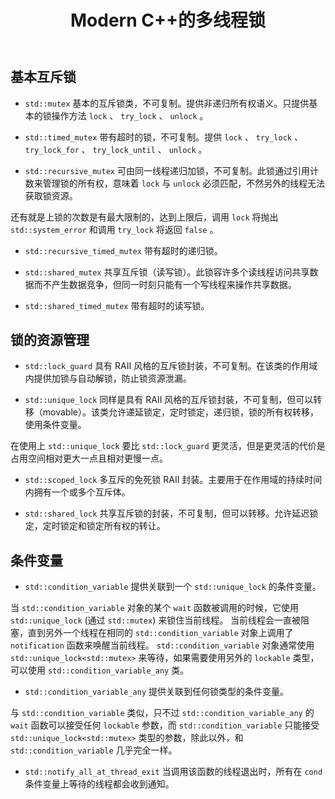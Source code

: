 #+TITLE: Modern C++的多线程锁

** 基本互斥锁

   + =std::mutex= 基本的互斥锁类，不可复制。提供非递归所有权语义。只提供基本的锁操作方法 =lock= 、 =try_lock= 、 =unlock= 。

   + =std::timed_mutex= 带有超时的锁，不可复制。提供 =lock= 、 =try_lock= 、 =try_lock_for= 、 =try_lock_until= 、 =unlock= 。

   + =std::recursive_mutex= 可由同一线程递归加锁，不可复制。此锁通过引用计数来管理锁的所有权，意味着 =lock= 与 =unlock= 必须匹配，不然另外的线程无法获取锁资源。
还有就是上锁的次数是有最大限制的，达到上限后，调用 =lock= 将抛出 =std::system_error= 和调用 =try_lock= 将返回 =false= 。

   + =std::recursive_timed_mutex= 带有超时的递归锁。

   + =std::shared_mutex= 共享互斥锁（读写锁）。此锁容许多个读线程访问共享数据而不产生数据竞争，但同一时刻只能有一个写线程来操作共享数据。

   + =std::shared_timed_mutex= 带有超时的读写锁。

** 锁的资源管理

   + =std::lock_guard= 具有 RAII 风格的互斥锁封装，不可复制。在该类的作用域内提供加锁与自动解锁，防止锁资源泄漏。

   + =std::unique_lock= 同样是具有 RAII 风格的互斥锁封装，不可复制，但可以转移（movable）。该类允许递延锁定，定时锁定，递归锁，锁的所有权转移，使用条件变量。
在使用上 =std::unique_lock= 要比 =std::lock_guard= 更灵活，但是更灵活的代价是占用空间相对更大一点且相对更慢一点。

   + =std::scoped_lock= 多互斥的免死锁 RAII 封装。主要用于在作用域的持续时间内拥有一个或多个互斥体。

   + =std::shared_lock= 共享互斥锁的封装，不可复制，但可以转移。允许延迟锁定，定时锁定和锁定所有权的转让。

** 条件变量

   + =std::condition_variable= 提供关联到一个 =std::unique_lock= 的条件变量。

   当 =std::condition_variable= 对象的某个 =wait= 函数被调用的时候，它使用 =std::unique_lock= (通过 =std::mutex=) 来锁住当前线程。
当前线程会一直被阻塞，直到另外一个线程在相同的 =std::condition_variable= 对象上调用了 =notification= 函数来唤醒当前线程。 =std::condition_variable= 对象通常使用 
=std::unique_lock<std::mutex>= 来等待，如果需要使用另外的 =lockable= 类型，可以使用 =std::condition_variable_any= 类。

  + =std::condition_variable_any= 提供关联到任何锁类型的条件变量。

  与 =std::condition_variable= 类似，只不过 =std::condition_variable_any= 的 =wait= 函数可以接受任何 =lockable= 参数，而 =std::condition_variable= 只能接受
=std::unique_lock<std::mutex>= 类型的参数，除此以外，和 =std::condition_variable= 几乎完全一样。

  + =std::notify_all_at_thread_exit= 当调用该函数的线程退出时，所有在 =cond= 条件变量上等待的线程都会收到通知。
